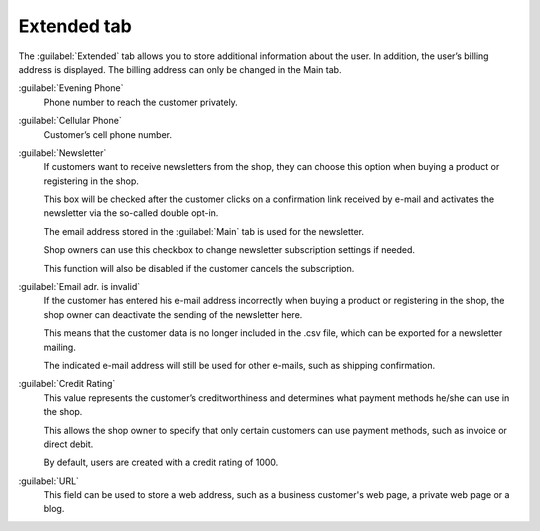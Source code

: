 ﻿Extended tab
============

The :guilabel:`Extended` tab allows you to store additional information about the user. In addition, the user’s billing address is displayed. The billing address can only be changed in the Main tab.

.. image:: ../../media/screenshots/oxbads01.png
   :alt: Users - Extended tab
   :height: 343
   :width: 650

:guilabel:`Evening Phone`
   Phone number to reach the customer privately.

:guilabel:`Cellular Phone`
   Customer’s cell phone number.

:guilabel:`Newsletter`
   If customers want to receive newsletters from the shop, they can choose this option when buying a product or registering in the shop.

   This box will be checked after the customer clicks on a confirmation link received by e-mail and activates the newsletter via the so-called double opt-in.

   The email address stored in the :guilabel:`Main` tab is used for the newsletter.

   Shop owners can use this checkbox to change newsletter subscription settings if needed.

   This function will also be disabled if the customer cancels the subscription.

:guilabel:`Email adr. is invalid`
   If the customer has entered his e-mail address incorrectly when buying a product or registering in the shop, the shop owner can deactivate the sending of the newsletter here.

   This means that the customer data is no longer included in the .csv file, which can be exported for a newsletter mailing.

   The indicated e-mail address will still be used for other e-mails, such as shipping confirmation.

:guilabel:`Credit Rating`
   This value represents the customer’s creditworthiness and determines what payment methods he/she can use in the shop.

   This allows the shop owner to specify that only certain customers can use payment methods, such as invoice or direct debit.

   By default, users are created with a credit rating of 1000.

:guilabel:`URL`
   This field can be used to store a web address, such as a business customer's web page, a private web page or a blog.

.. todo: SB klärt, ob obsolet: OXDEV-7965, evtl. reaktivieren
    :guilabel:`Credit points`
       Users can earn bonus points for bringing customers to the shop.
       Newly recruited customers can also receive bonus points when they register in the shop.
       You will need to first activate this function in :menuselection:`Master Settings --> Core Settings`, the :guilabel:`Settings` tab, under :guilabel:`Invitations`.
       This is where you can also specify the number of bonus points for inviting new customers and for registering in the shop.
       The shop owner determines how to use the users’ bonus points in the context of his/her business model.


.. Intern: oxbads, Status: transL, F1: user_extend.html